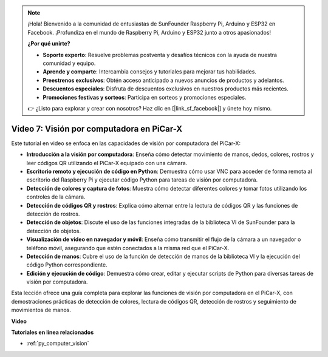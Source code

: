 .. note::

    ¡Hola! Bienvenido a la comunidad de entusiastas de SunFounder Raspberry Pi, Arduino y ESP32 en Facebook. ¡Profundiza en el mundo de Raspberry Pi, Arduino y ESP32 junto a otros apasionados!

    **¿Por qué unirte?**

    - **Soporte experto**: Resuelve problemas postventa y desafíos técnicos con la ayuda de nuestra comunidad y equipo.
    - **Aprende y comparte**: Intercambia consejos y tutoriales para mejorar tus habilidades.
    - **Preestrenos exclusivos**: Obtén acceso anticipado a nuevos anuncios de productos y adelantos.
    - **Descuentos especiales**: Disfruta de descuentos exclusivos en nuestros productos más recientes.
    - **Promociones festivas y sorteos**: Participa en sorteos y promociones especiales.

    👉 ¿Listo para explorar y crear con nosotros? Haz clic en [|link_sf_facebook|] y únete hoy mismo.

Video 7: Visión por computadora en PiCar-X
=============================================================

Este tutorial en video se enfoca en las capacidades de visión por computadora del PiCar-X:

* **Introducción a la visión por computadora**: Enseña cómo detectar movimiento de manos, dedos, colores, rostros y leer códigos QR utilizando el PiCar-X equipado con una cámara.
* **Escritorio remoto y ejecución de código en Python**: Demuestra cómo usar VNC para acceder de forma remota al escritorio del Raspberry Pi y ejecutar código Python para tareas de visión por computadora.
* **Detección de colores y captura de fotos**: Muestra cómo detectar diferentes colores y tomar fotos utilizando los controles de la cámara.
* **Detección de códigos QR y rostros**: Explica cómo alternar entre la lectura de códigos QR y las funciones de detección de rostros.
* **Detección de objetos**: Discute el uso de las funciones integradas de la biblioteca VI de SunFounder para la detección de objetos.
* **Visualización de video en navegador y móvil**: Enseña cómo transmitir el flujo de la cámara a un navegador o teléfono móvil, asegurando que estén conectados a la misma red que el PiCar-X.
* **Detección de manos**: Cubre el uso de la función de detección de manos de la biblioteca VI y la ejecución del código Python correspondiente.
* **Edición y ejecución de código**: Demuestra cómo crear, editar y ejecutar scripts de Python para diversas tareas de visión por computadora.

Esta lección ofrece una guía completa para explorar las funciones de visión por computadora en el PiCar-X, con demostraciones prácticas de detección de colores, lectura de códigos QR, detección de rostros y seguimiento de movimientos de manos.

**Video**

.. raw:: html

    <iframe width="700" height="500" src="https://www.youtube.com/embed/52lRlGIrirg?si=g9JGYHjCVqVSgGM1" title="YouTube video player" frameborder="0" allow="accelerometer; autoplay; clipboard-write; encrypted-media; gyroscope; picture-in-picture; web-share" allowfullscreen></iframe>

**Tutoriales en línea relacionados**

* :ref:`py_computer_vision`
